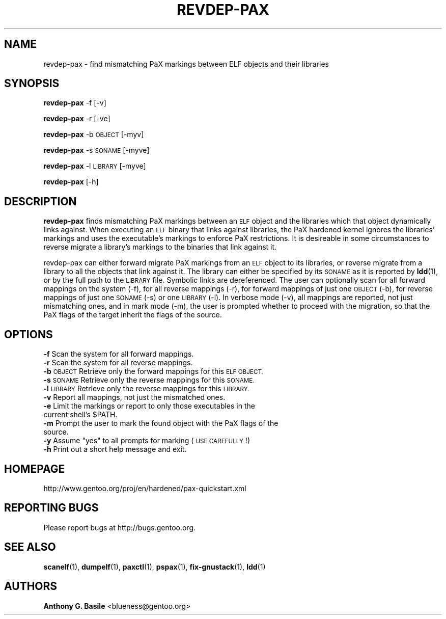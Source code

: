.\" Automatically generated by Pod::Man 4.14 (Pod::Simple 3.43)
.\"
.\" Standard preamble:
.\" ========================================================================
.de Sp \" Vertical space (when we can't use .PP)
.if t .sp .5v
.if n .sp
..
.de Vb \" Begin verbatim text
.ft CW
.nf
.ne \\$1
..
.de Ve \" End verbatim text
.ft R
.fi
..
.\" Set up some character translations and predefined strings.  \*(-- will
.\" give an unbreakable dash, \*(PI will give pi, \*(L" will give a left
.\" double quote, and \*(R" will give a right double quote.  \*(C+ will
.\" give a nicer C++.  Capital omega is used to do unbreakable dashes and
.\" therefore won't be available.  \*(C` and \*(C' expand to `' in nroff,
.\" nothing in troff, for use with C<>.
.tr \(*W-
.ds C+ C\v'-.1v'\h'-1p'\s-2+\h'-1p'+\s0\v'.1v'\h'-1p'
.ie n \{\
.    ds -- \(*W-
.    ds PI pi
.    if (\n(.H=4u)&(1m=24u) .ds -- \(*W\h'-12u'\(*W\h'-12u'-\" diablo 10 pitch
.    if (\n(.H=4u)&(1m=20u) .ds -- \(*W\h'-12u'\(*W\h'-8u'-\"  diablo 12 pitch
.    ds L" ""
.    ds R" ""
.    ds C` ""
.    ds C' ""
'br\}
.el\{\
.    ds -- \|\(em\|
.    ds PI \(*p
.    ds L" ``
.    ds R" ''
.    ds C`
.    ds C'
'br\}
.\"
.\" Escape single quotes in literal strings from groff's Unicode transform.
.ie \n(.g .ds Aq \(aq
.el       .ds Aq '
.\"
.\" If the F register is >0, we'll generate index entries on stderr for
.\" titles (.TH), headers (.SH), subsections (.SS), items (.Ip), and index
.\" entries marked with X<> in POD.  Of course, you'll have to process the
.\" output yourself in some meaningful fashion.
.\"
.\" Avoid warning from groff about undefined register 'F'.
.de IX
..
.nr rF 0
.if \n(.g .if rF .nr rF 1
.if (\n(rF:(\n(.g==0)) \{\
.    if \nF \{\
.        de IX
.        tm Index:\\$1\t\\n%\t"\\$2"
..
.        if !\nF==2 \{\
.            nr % 0
.            nr F 2
.        \}
.    \}
.\}
.rr rF
.\"
.\" Accent mark definitions (@(#)ms.acc 1.5 88/02/08 SMI; from UCB 4.2).
.\" Fear.  Run.  Save yourself.  No user-serviceable parts.
.    \" fudge factors for nroff and troff
.if n \{\
.    ds #H 0
.    ds #V .8m
.    ds #F .3m
.    ds #[ \f1
.    ds #] \fP
.\}
.if t \{\
.    ds #H ((1u-(\\\\n(.fu%2u))*.13m)
.    ds #V .6m
.    ds #F 0
.    ds #[ \&
.    ds #] \&
.\}
.    \" simple accents for nroff and troff
.if n \{\
.    ds ' \&
.    ds ` \&
.    ds ^ \&
.    ds , \&
.    ds ~ ~
.    ds /
.\}
.if t \{\
.    ds ' \\k:\h'-(\\n(.wu*8/10-\*(#H)'\'\h"|\\n:u"
.    ds ` \\k:\h'-(\\n(.wu*8/10-\*(#H)'\`\h'|\\n:u'
.    ds ^ \\k:\h'-(\\n(.wu*10/11-\*(#H)'^\h'|\\n:u'
.    ds , \\k:\h'-(\\n(.wu*8/10)',\h'|\\n:u'
.    ds ~ \\k:\h'-(\\n(.wu-\*(#H-.1m)'~\h'|\\n:u'
.    ds / \\k:\h'-(\\n(.wu*8/10-\*(#H)'\z\(sl\h'|\\n:u'
.\}
.    \" troff and (daisy-wheel) nroff accents
.ds : \\k:\h'-(\\n(.wu*8/10-\*(#H+.1m+\*(#F)'\v'-\*(#V'\z.\h'.2m+\*(#F'.\h'|\\n:u'\v'\*(#V'
.ds 8 \h'\*(#H'\(*b\h'-\*(#H'
.ds o \\k:\h'-(\\n(.wu+\w'\(de'u-\*(#H)/2u'\v'-.3n'\*(#[\z\(de\v'.3n'\h'|\\n:u'\*(#]
.ds d- \h'\*(#H'\(pd\h'-\w'~'u'\v'-.25m'\f2\(hy\fP\v'.25m'\h'-\*(#H'
.ds D- D\\k:\h'-\w'D'u'\v'-.11m'\z\(hy\v'.11m'\h'|\\n:u'
.ds th \*(#[\v'.3m'\s+1I\s-1\v'-.3m'\h'-(\w'I'u*2/3)'\s-1o\s+1\*(#]
.ds Th \*(#[\s+2I\s-2\h'-\w'I'u*3/5'\v'-.3m'o\v'.3m'\*(#]
.ds ae a\h'-(\w'a'u*4/10)'e
.ds Ae A\h'-(\w'A'u*4/10)'E
.    \" corrections for vroff
.if v .ds ~ \\k:\h'-(\\n(.wu*9/10-\*(#H)'\s-2\u~\d\s+2\h'|\\n:u'
.if v .ds ^ \\k:\h'-(\\n(.wu*10/11-\*(#H)'\v'-.4m'^\v'.4m'\h'|\\n:u'
.    \" for low resolution devices (crt and lpr)
.if \n(.H>23 .if \n(.V>19 \
\{\
.    ds : e
.    ds 8 ss
.    ds o a
.    ds d- d\h'-1'\(ga
.    ds D- D\h'-1'\(hy
.    ds th \o'bp'
.    ds Th \o'LP'
.    ds ae ae
.    ds Ae AE
.\}
.rm #[ #] #H #V #F C
.\" ========================================================================
.\"
.IX Title "REVDEP-PAX 1"
.TH REVDEP-PAX 1 "2023-01-24" "elfix 0.9" "Documentation for elfix"
.\" For nroff, turn off justification.  Always turn off hyphenation; it makes
.\" way too many mistakes in technical documents.
.if n .ad l
.nh
.SH "NAME"
revdep\-pax \- find mismatching PaX markings between ELF objects and their libraries
.SH "SYNOPSIS"
.IX Header "SYNOPSIS"
\&\fBrevdep-pax\fR \-f [\-v]
.PP
\&\fBrevdep-pax\fR \-r [\-ve]
.PP
\&\fBrevdep-pax\fR \-b \s-1OBJECT\s0 [\-myv]
.PP
\&\fBrevdep-pax\fR \-s \s-1SONAME\s0 [\-myve]
.PP
\&\fBrevdep-pax\fR \-l \s-1LIBRARY\s0 [\-myve]
.PP
\&\fBrevdep-pax\fR [\-h]
.SH "DESCRIPTION"
.IX Header "DESCRIPTION"
\&\fBrevdep-pax\fR finds mismatching PaX markings between an \s-1ELF\s0 object and the
libraries which that object dynamically links against.  When executing an \s-1ELF\s0
binary that links against libraries, the PaX hardened kernel ignores the libraries'
markings and uses the executable's markings to enforce PaX restrictions.
It is desireable in some circumstances to reverse migrate a library's markings
to the binaries that link against it.
.PP
revdep-pax can either forward migrate PaX markings from an \s-1ELF\s0 object to its
libraries, or reverse migrate from a library to all the objects that link
against it.  The library can either be specified by its \s-1SONAME\s0 as it is reported
by \fBldd\fR(1), or by the full path to the \s-1LIBRARY\s0 file.  Symbolic links are
dereferenced.  The user can optionally scan for all forward mappings on the
system (\-f), for all reverse mappings (\-r), for forward mappings of just one
\&\s-1OBJECT\s0 (\-b), for reverse mappings of just one \s-1SONAME\s0 (\-s) or one \s-1LIBRARY\s0 (\-l).
In verbose mode (\-v), all mappings are reported, not just mismatching ones,
and in mark mode (\-m), the user is prompted whether to proceed with the migration, 
so that the PaX flags of the target inherit the flags of the source.
.SH "OPTIONS"
.IX Header "OPTIONS"
.IP "\fB\-f\fR   Scan the system for all forward mappings." 4
.IX Item "-f Scan the system for all forward mappings."
.PD 0
.IP "\fB\-r\fR   Scan the system for all reverse mappings." 4
.IX Item "-r Scan the system for all reverse mappings."
.IP "\fB\-b\fR   \s-1OBJECT\s0  Retrieve only the forward mappings for this \s-1ELF OBJECT.\s0" 4
.IX Item "-b OBJECT Retrieve only the forward mappings for this ELF OBJECT."
.IP "\fB\-s\fR   \s-1SONAME\s0  Retrieve only the reverse mappings for this \s-1SONAME.\s0" 4
.IX Item "-s SONAME Retrieve only the reverse mappings for this SONAME."
.IP "\fB\-l\fR   \s-1LIBRARY\s0 Retrieve only the reverse mappings for this \s-1LIBRARY.\s0" 4
.IX Item "-l LIBRARY Retrieve only the reverse mappings for this LIBRARY."
.IP "\fB\-v\fR   Report all mappings, not just the mismatched ones." 4
.IX Item "-v Report all mappings, not just the mismatched ones."
.ie n .IP "\fB\-e\fR   Limit the markings or report to only those executables in the current shell's $PATH." 4
.el .IP "\fB\-e\fR   Limit the markings or report to only those executables in the current shell's \f(CW$PATH\fR." 4
.IX Item "-e Limit the markings or report to only those executables in the current shell's $PATH."
.IP "\fB\-m\fR   Prompt the user to mark the found object with the PaX flags of the source." 4
.IX Item "-m Prompt the user to mark the found object with the PaX flags of the source."
.ie n .IP "\fB\-y\fR   Assume ""yes"" to all prompts for marking (\s-1USE CAREFULLY\s0!)" 4
.el .IP "\fB\-y\fR   Assume ``yes'' to all prompts for marking (\s-1USE CAREFULLY\s0!)" 4
.IX Item "-y Assume yes to all prompts for marking (USE CAREFULLY!)"
.IP "\fB\-h\fR   Print out a short help message and exit." 4
.IX Item "-h Print out a short help message and exit."
.PD
.SH "HOMEPAGE"
.IX Header "HOMEPAGE"
http://www.gentoo.org/proj/en/hardened/pax\-quickstart.xml
.SH "REPORTING BUGS"
.IX Header "REPORTING BUGS"
Please report bugs at http://bugs.gentoo.org.
.SH "SEE ALSO"
.IX Header "SEE ALSO"
\&\fBscanelf\fR(1), \fBdumpelf\fR(1), \fBpaxctl\fR(1), \fBpspax\fR(1), \fBfix-gnustack\fR(1), \fBldd\fR(1)
.SH "AUTHORS"
.IX Header "AUTHORS"
\&\fBAnthony G. Basile\fR <blueness@gentoo.org>
